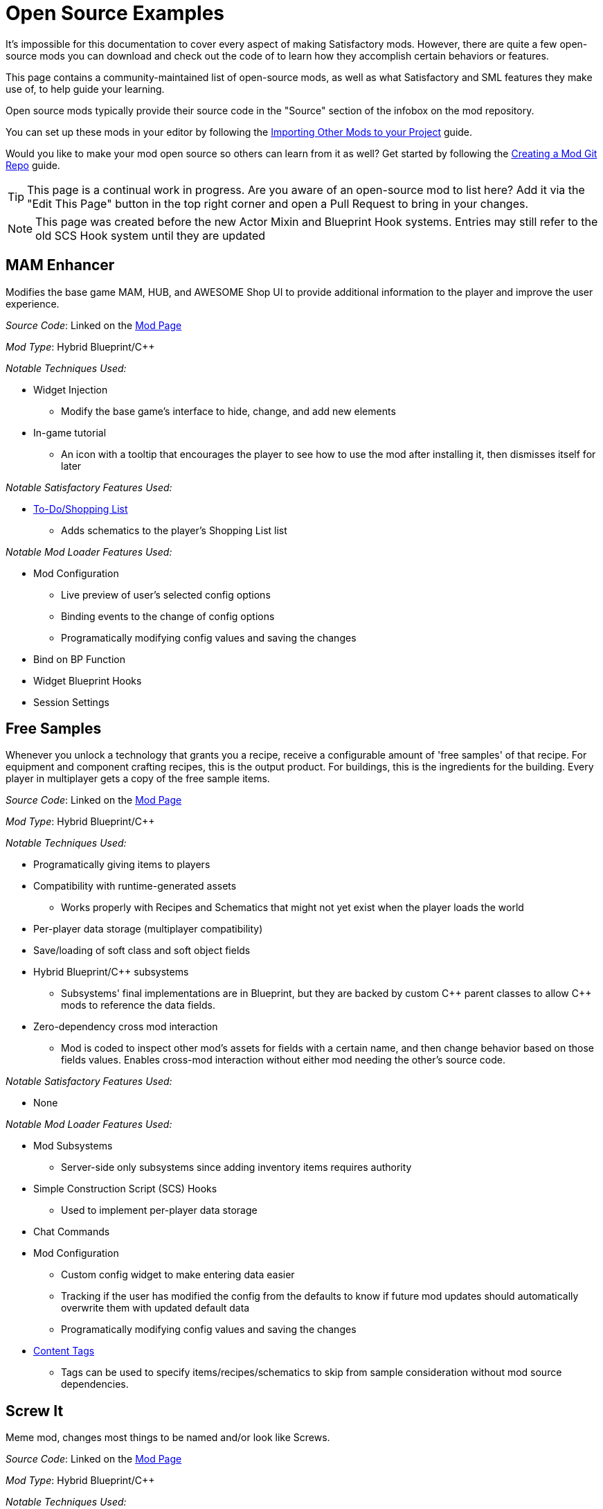 = Open Source Examples

It's impossible for this documentation to cover every aspect of making Satisfactory mods.
However, there are quite a few open-source mods you can download and check out the code of
to learn how they accomplish certain behaviors or features.

This page contains a community-maintained list of open-source mods,
as well as what Satisfactory and SML features they make use of,
to help guide your learning.

Open source mods typically provide their source code in the "Source" section of the infobox on the mod repository.

You can set up these mods in your editor by following the
xref:Development/BeginnersGuide/ImportingAnotherMod.adoc[Importing Other Mods to your Project] guide.

Would you like to make your mod open source so others can learn from it as well?
Get started by following the xref:Development/BeginnersGuide/CreateGitRepo.adoc[Creating a Mod Git Repo] guide.

[TIP]
====
This page is a continual work in progress.
Are you aware of an open-source mod to list here?
Add it via the "Edit This Page" button in the top right corner and open a Pull Request to bring in your changes.
====

[NOTE]
====
This page was created before the new Actor Mixin and Blueprint Hook systems.
Entries may still refer to the old SCS Hook system until they are updated
====

== MAM Enhancer

Modifies the base game MAM, HUB, and AWESOME Shop UI to provide additional information to the player and improve the user experience.

_Source Code_: Linked on the https://ficsit.app/mod/MAMTips[Mod Page]

_Mod Type_: Hybrid Blueprint/{cpp}

_Notable Techniques Used:_

* Widget Injection
** Modify the base game's interface to hide, change, and add new elements
* In-game tutorial
** An icon with a tooltip that encourages the player to see how to use the mod after installing it,
   then dismisses itself for later

_Notable Satisfactory Features Used:_

* xref:Development/Satisfactory/ShoppingList.adoc[To-Do/Shopping List]
** Adds schematics to the player's Shopping List list

_Notable Mod Loader Features Used:_

* Mod Configuration
** Live preview of user's selected config options
** Binding events to the change of config options
** Programatically modifying config values and saving the changes
* Bind on BP Function
* Widget Blueprint Hooks
* Session Settings

== Free Samples

Whenever you unlock a technology that grants you a recipe, receive a configurable amount of 'free samples' of that recipe. For equipment and component crafting recipes, this is the output product. For buildings, this is the ingredients for the building. Every player in multiplayer gets a copy of the free sample items.

_Source Code_: Linked on the https://ficsit.app/mod/FreeSamples[Mod Page]

_Mod Type_: Hybrid Blueprint/{cpp}

_Notable Techniques Used:_

* Programatically giving items to players
* Compatibility with runtime-generated assets
** Works properly with Recipes and Schematics that might not yet exist when the player loads the world
* Per-player data storage (multiplayer compatibility)
* Save/loading of soft class and soft object fields
* Hybrid Blueprint/{cpp} subsystems
** Subsystems' final implementations are in Blueprint,
   but they are backed by custom {cpp} parent classes to allow {cpp} mods to reference the data fields.
* Zero-dependency cross mod interaction
** Mod is coded to inspect other mod's assets for fields with a certain name,
   and then change behavior based on those fields values.
   Enables cross-mod interaction without either mod needing the other's source code.

_Notable Satisfactory Features Used:_

* None

_Notable Mod Loader Features Used:_

* Mod Subsystems
** Server-side only subsystems since adding inventory items requires authority
* Simple Construction Script (SCS) Hooks
** Used to implement per-player data storage
* Chat Commands
* Mod Configuration
** Custom config widget to make entering data easier
** Tracking if the user has modified the config from the defaults
   to know if future mod updates should automatically overwrite them with updated default data
** Programatically modifying config values and saving the changes
* xref:Development/ModLoader/ContentTagRegistry.adoc[Content Tags]
** Tags can be used to specify items/recipes/schematics to skip from sample consideration without mod source dependencies.

== Screw It

Meme mod, changes most things to be named and/or look like Screws.

_Source Code_: Linked on the https://ficsit.app/mod/ScrewIt[Mod Page]

_Mod Type_: Hybrid Blueprint/{cpp}

_Notable Techniques Used:_

* Using the Asset Registry to quickly discover subclasses (both vanilla and modded)
* Asynchronous asset loading to avoid stalling the game while waiting for disk I/O
* Class Default Object (CDO) modification
** CDO edits in bulk (on the aforementioned loaded classes), implemented in {cpp}
* Hybrid Blueprint/{cpp} game instance module
** Root instance's final implementations is in Blueprint,
   but it is backed by a custom {cpp} parent class to be
   able to easily reference Blueprint-only assets

_Notable Satisfactory Features Used:_

* None

_Notable Mod Loader Features Used:_

* Access Transformers, to be able to change otherwise inaccessible member variables.

[id="CableChoicesPlus"]
== Cable Choices {plus}

Adds a number of new variants of existing buildings (power cables and poles) as well as some buildings with custom functionality.

_Source Code_: Linked on the https://ficsit.app/mod/AB_CableMod[Mod Page]

_Mod Type_: Hybrid Blueprint/{cpp}

_Notable Techniques Used:_

* Custom models that follow the Satisfactory style
* Building icons generated with xref:CommunityResources/IconGenerator.adoc#_beavers_icon_generator[Beaver's Icon Generator]
* GitHub repository that contains additional files (the source models) in a clean structure
* Custom UI/UX
** Settings panel to reorganize build menu
* Base game content modifications
** Adds an additional recipe for the existing FICSMAS powerline lights
** Injects some unlocks into existing milestones

_Notable Satisfactory Features Used:_

* Customizer
** Skins (Power Cables)
** Building Materials (Power Cables)
* xref:Development/Satisfactory/BuildableHolograms.adoc[Buildable Holograms] with custom logic
** Snapping a power connector to spline based rail tracks
** Snapping power towers to each other with simple rules
** Behaviors for well aligned wall/foundation snapping (Delay Switch)
* Building interaction UIs
** Completely new UIs with source (Delay Switch)
** Retrofitted vanilla UIs to function elsewhere (Rail Power Box)

_Notable Mod Loader Features Used:_

* Mod Configuration
** Settings panel to reorganize build menu

[id="FluidExtras"]
== Fluid Extras

Adds a number of new variants of existing fluid junctions as well as several buildings with custom functionality.

_Source Code_: Linked on the https://ficsit.app/mod/AB_FluidExtras[Mod Page]

_Mod Type_: Hybrid Blueprint/{cpp}

_Notable Techniques Used:_

* Custom models that follow the Satisfactory style
* Building icons generated with xref:CommunityResources/IconGenerator.adoc#_beavers_icon_generator[Beaver's Icon Generator]
* GitHub repository that contains additional files (the source models) in a clean structure
* Custom Building Logic
** Custom fluid building that deletes input and animates based upon it (Exhaust)
** Custom building that detects input and selects recipes based on it (AI Packager)
* Custom UI/UX
** Settings panel to reorganize build menu

_Notable Satisfactory Features Used:_

* xref:Development/Satisfactory/BuildableHolograms.adoc[Buildable Holograms] with custom logic
** New and expanded behaviors for Junctions (in development)
** Modified Water Extractor that can snap to foundations (in development)
** Building that can snap to pipes and walls (Exhaust: Unreleased but pushed)
** Complex placement tolerance rules (Exhaust: in development)
* Building interaction UIs
** Completely new UIs with source (Exhaust)

_Notable Mod Loader Features Used:_

* Mod Configuration
** Settings panel to reorganize build menu

[id="BeaversFicsmasBooster"]
== Beaver's Ficsmas Booster

Adds a number of new customizer building material and complex decorative parts. Uses seasonal toggles and several new from scratch materials.

_Source Code_: Linked on the https://ficsit.app/mod/AB_XMASBooster[Mod Page]

_Mod Type_: Hybrid Blueprint/{cpp}

_Notable Techniques Used:_

* Seasonal development each year
* Custom models that follow the Satisfactory style
* Building icons generated with xref:CommunityResources/IconGenerator.adoc#_beavers_icon_generator[Beaver's Icon Generator]
* GitHub repository that contains additional files (the source models) in a clean structure
* New Content
** Complex shader/mesh combo to create seamless gingerbread pieces when built
** Freeform spline buildings unlike other decorative parts (Icing)

_Notable Satisfactory Features Used:_

* Seasonal Events
** Many schematics and recipes are hidden behind the event check
* Customizer
** Building Materials (Gingerbread)
** Custom render material that still respects foundation decals (Gingerbread)
* xref:Development/Satisfactory/BuildableHolograms.adoc[Buildable Holograms] with custom logic
** Multi stage, Multi mode; Spline drawing hologram (Icing)

_Notable Mod Loader Features Used:_

* None

[id="BetterTrainCollision"]
== Better Train Collision

Replaces base game locomotive collision mesh.

_Source Code_: Linked on the https://ficsit.app/mod/BetterTrainCollision[Mod Page]

_Mod Type_: Pure Blueprint

_Notable Techniques Used:_

* Runtime actor modification
** Replaces locomotive collisions with custom collision mesh
** Makes sure only the base game train's mesh collisions are replaced,
   avoiding accidentally modifying other mods' trains

_Notable Satisfactory Features Used:_

* None

_Notable Mod Loader Features Used:_

* Simple Construction Script (SCS) Hooks
** Used to detect instances of locomotives and trigger the code to replace their collision mesh

[id="EarlyAndFreeBlueprintDesigner"]
== Early Free Blueprint Designer

Unlocks the Blueprint Designer Mk1-3 and Blueprint usage from the start of the game,
and makes designers cost no resources to build.

_Source Code_: Linked on the https://ficsit.app/mod/EarlyAndFreeBlueprintDesigner[Mod Page]

_Mod Type_: Pure Blueprint

_Notable Techniques Used:_

* Class Default Object (CDO) modification
** Class default object of recipes to make them free to build

_Notable Satisfactory Features Used:_

* None

_Notable Mod Loader Features Used:_

* xref:Development/ModLoader/ContentTagRegistry.adoc[Content Tags]
** Scans all recipes and all schematics for a specific tag and modifies them when present
** Enables easy extending the mod to affect other mods' blueprint designers.
   Any recipe with the relevant tag is made free and any schematic with the relevant tag is given for free.

[id="ThisSignUp"]
== This Sign Up

Adds arrows to indicate which way is up when building a sign.

_Source Code_: Linked on the https://ficsit.app/mod/ThisSignUp[Mod Page]

_Mod Type_: Pure Blueprint

_Notable Techniques Used:_

* None

_Notable Satisfactory Features Used:_

* None

_Notable Mod Loader Features Used:_

* Actor Mixins
** Used to spawn an additional actor component on sign placement holograms (the upwards facing arrow)
